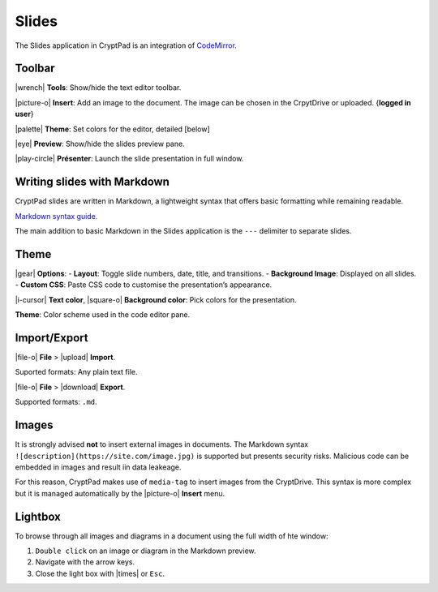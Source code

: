 Slides
======

The Slides application in CryptPad is an integration of
`CodeMirror <https://codemirror.net/>`__.

Toolbar
-------

|wrench| **Tools**: Show/hide the text editor toolbar.

|picture-o| **Insert**: Add an image to the document. The image can be
chosen in the CrpytDrive or uploaded. {**logged in user**}

|palette| **Theme**: Set colors for the editor, detailed
[below]

|eye| **Preview**: Show/hide the slides preview pane.

|play-circle| **Présenter**: Launch the slide presentation in full
window.

Writing slides with Markdown
----------------------------

CryptPad slides are written in Markdown, a lightweight syntax that
offers basic formatting while remaining readable.

`Markdown syntax
guide. <https://github.com/adam-p/markdown-here/wiki/Markdown-Cheatsheet>`__

.. raw:: html

   <!--- localised link if possible. French here: 
   https://blog.wax-o.com/2014/04/tutoriel-un-guide-pour-bien-commencer-avec-markdown/ -->

The main addition to basic Markdown in the Slides application is the
``---`` delimiter to separate slides.

Theme
-----

|gear| **Options**: - **Layout**: Toggle slide numbers, date, title,
and transitions. - **Background Image**: Displayed on all slides. -
**Custom CSS**: Paste CSS code to customise the presentation’s
appearance.

|i-cursor| **Text color**, |square-o| **Background color**: Pick
colors for the presentation.

**Theme**: Color scheme used in the code editor pane.

Import/Export
-------------

|file-o| **File** > |upload| **Import**.

Suported formats: Any plain text file.

|file-o| **File** > |download| **Export**.

Supported formats: ``.md``.

Images
------

It is strongly advised **not** to insert external images in documents.
The Markdown syntax ``![description](https://site.com/image.jpg)`` is
supported but presents security risks. Malicious code can be embedded in
images and result iin data leakeage.

For this reason, CryptPad makes use of ``media-tag`` to insert images
from the CryptDrive. This syntax is more complex but it is managed
automatically by the |picture-o| **Insert** menu.

Lightbox
--------

To browse through all images and diagrams in a document using the full
width of hte window:

1. ``Double click`` on an image or diagram in the Markdown preview.
2. Navigate with the arrow keys.
3. Close the light box with |times| or ``Esc``.
